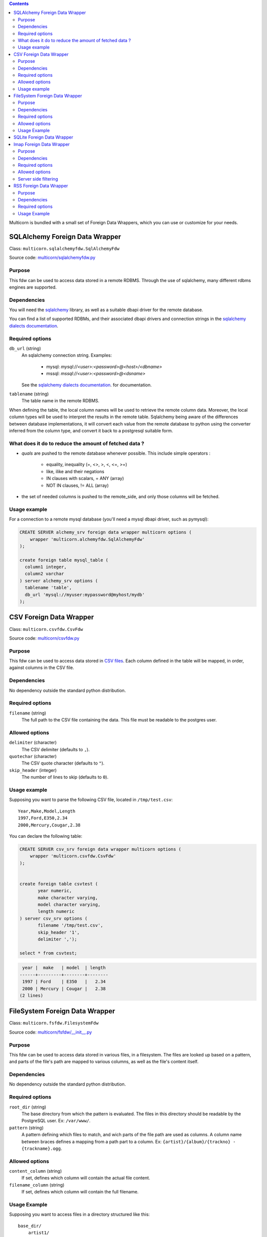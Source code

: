 .. contents::

Multicorn is bundled with a small set of Foreign Data Wrappers, which you can
use or customize for your needs.


SQLAlchemy Foreign Data Wrapper
===============================

Class: ``multicorn.sqlalchemyfdw.SqlAlchemyFdw``

Source code: `multicorn/sqlalchemyfdw.py`_

.. _multicorn/sqlalchemyfdw.py: https://github.com/Kozea/Multicorn/blob/master/python/multicorn/sqlalchemyfdw.py

Purpose
-------

This fdw can be used to access data stored in a remote RDBMS. 
Through the use of sqlalchemy, many different rdbms engines are supported.

Dependencies
------------

You will need the `sqlalchemy`_ library, as well as a suitable dbapi driver for
the remote database.

You can find a list of supported RDBMs, and their associated dbapi drivers and
connection strings in the `sqlalchemy dialects documentation`_.

.. _sqlalchemy dialects documentation: http://docs.sqlalchemy.org/en/latest/dialects/

.. _sqlalchemy: http://www.sqlalchemy.org/

Required options
----------------

``db_url`` (string)
  An sqlalchemy connection string.
  Examples:
    
    - mysql: `mysql://<user>:<password>@<host>/<dbname>`
    - mssql: `mssql://<user>:<password>@<dsname>`

  See the `sqlalchemy dialects documentation`_. for documentation.

``tablename`` (string)
  The table name in the remote RDBMS.

When defining the table, the local column names will be used to retrieve the
remote column data.
Moreover, the local column types will be used to interpret the results in the
remote table. Sqlalchemy being aware of the differences between database
implementations, it will convert each value from the remote database to python
using the converter inferred from the column type, and convert it back to a
postgresql suitable form.

What does it do to reduce the amount of fetched data ?
------------------------------------------------------

- `quals` are pushed to the remote database whenever possible. This include
  simple operators : 
  
    - equality, inequality (=, <>, >, <, <=, >=)
    - like, ilike and their negations
    - IN clauses with scalars, = ANY (array)
    - NOT IN clauses, != ALL (array)
- the set of needed columns is pushed to the remote_side, and only those columns
  will be fetched.

Usage example
-------------

For a connection to a remote mysql database (you'll need a mysql dbapi driver,
such as pymysql):

.. code-block:: sql

  CREATE SERVER alchemy_srv foreign data wrapper multicorn options (
      wrapper 'multicorn.alchemyfdw.SqlAlchemyFdw'
  );

  create foreign table mysql_table (
    column1 integer,
    column2 varchar
  ) server alchemy_srv options (
    tablename 'table',
    db_url 'mysql://myuser:mypassword@myhost/mydb'
  );


CSV Foreign Data Wrapper
========================

Class: ``multicorn.csvfdw.CsvFdw``

Source code: `multicorn/csvfdw.py`_

.. _multicorn/csvfdw.py: https://github.com/Kozea/Multicorn/blob/master/python/multicorn/csvfdw.py

Purpose
-------

This fdw can be used to access data stored in `CSV files`_. Each column defined
in the table will be mapped, in order, against columns in the CSV file.

.. _CSV files: http://en.wikipedia.org/wiki/Comma-separated_values

Dependencies
------------

No dependency outside the standard python distribution.

Required options
----------------

``filename`` (string)
  The full path to the CSV file containing the data. This file must be readable
  to the postgres user.

Allowed options
---------------

``delimiter`` (character)
  The CSV delimiter (defaults to  ``,``).

``quotechar`` (character)
  The CSV quote character (defaults to ``"``).

``skip_header`` (integer)
  The number of lines to skip (defaults to ``0``).

Usage example
-------------

Supposing you want to parse the following CSV file, located in ``/tmp/test.csv``::

    Year,Make,Model,Length
    1997,Ford,E350,2.34
    2000,Mercury,Cougar,2.38

You can declare the following table:

.. code-block:: sql
   
    CREATE SERVER csv_srv foreign data wrapper multicorn options (
        wrapper 'multicorn.csvfdw.CsvFdw'
    );
   

    create foreign table csvtest (
           year numeric,
           make character varying,
           model character varying,
           length numeric
    ) server csv_srv options (
           filename '/tmp/test.csv',
           skip_header '1',
           delimiter ',');

    select * from csvtest;

.. code-block:: bash

     year |  make   | model  | length 
    ------+---------+--------+--------
     1997 | Ford    | E350   |   2.34
     2000 | Mercury | Cougar |   2.38
    (2 lines)



FileSystem Foreign Data Wrapper
===============================

Class: ``multicorn.fsfdw.FilesystemFdw``

Source code: `multicorn/fsfdw/__init__.py`_

.. _multicorn/fsfdw/__init__.py: https://github.com/Kozea/Multicorn/blob/master/python/multicorn/fsfdw/__init__.py

Purpose
-------

This fdw can be used to access data stored in various files, in a filesystem.
The files are looked up based on a pattern, and parts of the file's path are
mapped to various columns, as well as the file's content itself.

Dependencies
------------

No dependency outside the standard python distribution.


Required options
----------------

``root_dir`` (string)
  The base directory from which the pattern is evaluated. The files in this
  directory should be readable by the PostgreSQL user. Ex: ``/var/www/``.

``pattern`` (string)
  A pattern defining which files to match, and wich parts of the file path are
  used as columns. A column name between braces defines a mapping from a path
  part to a column. Ex: ``{artist}/{album}/{trackno} - {trackname}.ogg``.

Allowed options
---------------

``content_column`` (string)
  If set, defines which column will contain the actual file content.

``filename_column`` (string)
  If set, defines which column will contain the full filename.

Usage Example
-------------

Supposing you want to access files in a directory structured like this::

    base_dir/
        artist1/
            album1/
                01 - title1.ogg
                02 - title2.ogg
            album2/
                01 - title1.ogg
                02 - title2.ogg
        artist2/
            album1/
                01 - title1.ogg
                02 - title2.ogg
            album2/
                01 - title1.ogg
                02 - title2.ogg

You can access those files using a foreign table like this:

.. code-block:: sql

    CREATE SERVER filesystem_srv foreign data wrapper multicorn options (
        wrapper 'multicorn.fsfdw.FilesystemFdw'
    );


    CREATE FOREIGN TABLE musicfilesystem (
        artist  character varying,
        album   character varying,
        track   integer,
        title   character varying,
        content bytea,
        filename character varying
    ) server filesystem_srv options(
        root_dir    'base_dir',
        pattern     '{artist}/{album}/{track} - {title}.ogg',
        content_column 'content',
        filename_column 'filename')

Example:

.. code-block:: sql

    SELECT count(track), artist, album from musicfilesystem group by artist, album;

::

     count | artist  | album
    -------+---------+--------
         2 | artist1 | album2
         2 | artist1 | album1
         2 | artist2 | album2
         2 | artist2 | album1
    (4 lines)

SQLite Foreign Data Wrapper
===========================

The sqlite foreign data wrapper has been removed in favor of the more general
sqlalchemy foreign data wrapper.

Imap Foreign Data Wrapper
=========================

Class: ``multicorn.imapfdw.ImapFdw``

Source code: `multicorn/imapfdw.py`

.. _multicorn/imapfdw.py: https://github.com/Kozea/Multicorn/blob/master/python/multicorn/imapfdw.py

Purpose
-------

This fdw can be used to access mails from an IMAP mailbox.
Column names are mapped to IMAP headers, and two special columns may conain the
mail payload and its flags.

Dependencies
-------------

imaplib

Required options
----------------

``host`` (string)
  The IMAP host to connect to.

``port``
  The IMAP host port to connect to.

``login``
  The login to connect with.

``password``
  The password to connect with.


The login and password options should be set as a user mapping options, so as
not to be stored in plaintext. See `the create user mapping documentation`_

.. _the create user mapping documentation: http://www.postgresql.org/docs/9.1/static/sql-createusermapping.html

Allowed options
---------------

``payload_column`` (string)
  The name of the column which will store the payload.

``flags_column`` (string)
  The name of the column which will store the IMAP flags, as an array of
  strings.

``ssl`` (boolean)
  Wether to use ssl or not

Server side filtering
---------------------

The imap fdw tries its best to convert postgresql quals into imap filters.

The following quals are pushed to the server:
    - equal, not equal, like, not like comparison
    - = ANY, = NOT ANY

These conditions are matched against the headers, or the body itself.

The imap FDW will fetch only what is needed by the query: you should thus avoid
requesting the payload_column if you don't need it.


RSS Foreign Data Wrapper
========================

Class: ``multicorn.rssfdw.RssFdw``

Source code: `multicorn/rssfdw.py`_

.. _multicorn/rssfdw.py: https://github.com/Kozea/Multicorn/blob/master/python/multicorn/rssfdw.py

Purpose
-------

This fdw can be used to access items from an rss feed.
The column names are mapped to the elements inside an item.
An rss item has the following strcture:

.. code-block:: xml

    <item>
      <title>Title</title>
      <pubDate>2011-01-02</pubDate>
      <link>http://example.com/test</link>
      <guid>http://example.com/test</link>
      <description>Small description</description>
    </item>

You can access every element by defining a column with the same name. Be
careful to match the case! Example: pubDate should be quoted like this:
``pubDate`` to preserve the uppercased ``D``.


Dependencies
------------

You will need the `lxml`_ library.

.. _lxml: http://lxml.de/

Required options
-----------------

``url`` (string)
  The RSS feed URL.

Usage Example
-------------

If you want to parse the `radicale`_ rss feed, you can use the following
definition:

.. code-block:: sql

    CREATE SERVER rss_srv foreign data wrapper multicorn options (
        wrapper 'multicorn.rssfdw.RssFdw'
    );
    
    CREATE FOREIGN TABLE radicalerss (
        "pubDate" timestamp,
        description character varying,
        title character varying,
        link character varying
    ) server rss_srv options (
        url     'http://radicale.org/rss/'
    );

    select "pubDate", title, link from radicalerss limit 10;

.. code-block:: bash

           pubDate       |              title               |                     link                     
    ---------------------+----------------------------------+----------------------------------------------
     2011-09-27 06:07:42 | Radicale 0.6.2                   | http://radicale.org/news#2011-09-27@06:07:42
     2011-08-28 13:20:46 | Radicale 0.6.1, Changes, Future  | http://radicale.org/news#2011-08-28@13:20:46
     2011-08-01 08:54:43 | Radicale 0.6 Released            | http://radicale.org/news#2011-08-01@08:54:43
     2011-07-02 20:13:29 | Feature Freeze for 0.6           | http://radicale.org/news#2011-07-02@20:13:29
     2011-05-01 17:24:33 | Ready for WSGI                   | http://radicale.org/news#2011-05-01@17:24:33
     2011-04-30 10:21:12 | Apple iCal Support               | http://radicale.org/news#2011-04-30@10:21:12
     2011-04-25 22:10:59 | Two Features and One New Roadmap | http://radicale.org/news#2011-04-25@22:10:59
     2011-04-10 20:04:33 | New Features                     | http://radicale.org/news#2011-04-10@20:04:33
     2011-04-02 12:11:37 | Radicale 0.5 Released            | http://radicale.org/news#2011-04-02@12:11:37
     2011-02-03 23:35:55 | Jabber Room and iPhone Support   | http://radicale.org/news#2011-02-03@23:35:55
    (10 lignes)


.. _radicale: http://radicale.org/
